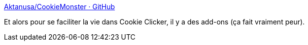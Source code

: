:jbake-type: post
:jbake-status: published
:jbake-title: Aktanusa/CookieMonster · GitHub
:jbake-tags: jeu,web,plugin,javascript,_mois_nov.,_année_2014
:jbake-date: 2014-11-20
:jbake-depth: ../
:jbake-uri: shaarli/1416505486000.adoc
:jbake-source: https://nicolas-delsaux.hd.free.fr/Shaarli?searchterm=https%3A%2F%2Fgithub.com%2FAktanusa%2FCookieMonster&searchtags=jeu+web+plugin+javascript+_mois_nov.+_ann%C3%A9e_2014
:jbake-style: shaarli

https://github.com/Aktanusa/CookieMonster[Aktanusa/CookieMonster · GitHub]

Et alors pour se faciliter la vie dans Cookie Clicker, il y a des add-ons (ça fait vraiment peur).
